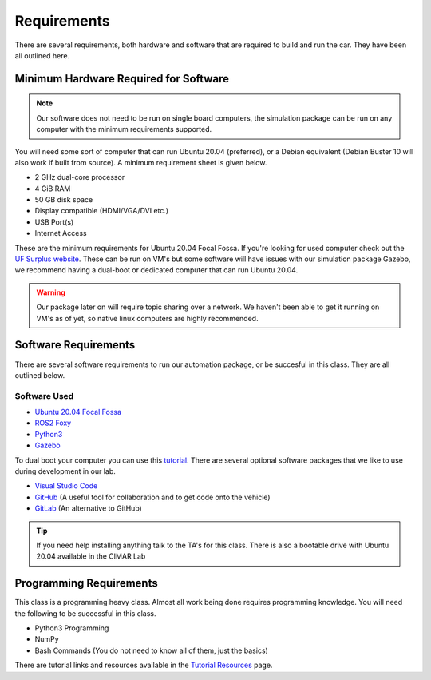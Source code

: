 Requirements
============

There are several requirements, both hardware and software that are required to build and run the car. They have been all outlined here.

Minimum Hardware Required for Software 
--------------------------------------

.. note::  Our software does not need to be run on single board computers, the simulation package can be run on any computer with the minimum requirements supported.

You will need some sort of computer that can run Ubuntu 20.04 (preferred), or a Debian equivalent (Debian Buster 10 will also work if built from source). A minimum requirement sheet is given below.

* 2 GHz dual-core processor
* 4 GiB RAM
* 50 GB disk space
* Display compatible (HDMI/VGA/DVI etc.)
* USB Port(s)
* Internet Access
  
These are the minimum requirements for Ubuntu 20.04 Focal Fossa. If you're looking for used computer check out the `UF Surplus website <https://surplus.ufl.edu/buy-now/>`_. These can be run on VM's but some software will have issues with our simulation package Gazebo, we recommend having a dual-boot or dedicated computer that can run Ubuntu 20.04.

.. warning:: Our package later on will require topic sharing over a network. We haven't been able to get it running on VM's as of yet, so native linux computers are highly recommended.

Software Requirements
---------------------

There are several software requirements to run our automation package, or be succesful in this class. They are all outlined below.

Software Used
^^^^^^^^^^^^^

* `Ubuntu 20.04 Focal Fossa <https://releases.ubuntu.com/20.04/>`_
* `ROS2 Foxy <https://docs.ros.org/en/foxy/index.html>`_
* `Python3 <https://www.python.org/downloads/>`_
* `Gazebo <https://gazebosim.org/home>`_

To dual boot your computer you can use this `tutorial <https://linuxconfig.org/how-to-install-ubuntu-20-04-alongside-windows-10-dual-boot>`_.
There are several optional software packages that we like to use during development in our lab.

* `Visual Studio Code <https://code.visualstudio.com/>`_
* `GitHub <https://github.com/>`_ (A useful tool for collaboration and to get code onto the vehicle)
* `GitLab <https://gitlab.com/>`_ (An alternative to GitHub)

.. tip::  If you need help installing anything talk to the TA's for this class. There is also a bootable drive with Ubuntu 20.04 available in the CIMAR Lab

Programming Requirements
------------------------

This class is a programming heavy class. Almost all work being done requires programming knowledge. You will need the following to be successful in this class.

* Python3 Programming
* NumPy
* Bash Commands (You do not need to know all of them, just the basics)

There are tutorial links and resources available in the `Tutorial Resources <tutresources.html>`_ page.
